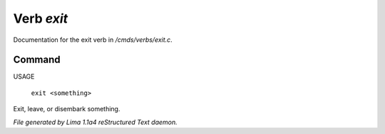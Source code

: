 Verb *exit*
************

Documentation for the exit verb in */cmds/verbs/exit.c*.

Command
=======

USAGE

 |  ``exit <something>``

Exit, leave, or disembark something.

.. TAGS: RST



*File generated by Lima 1.1a4 reStructured Text daemon.*
